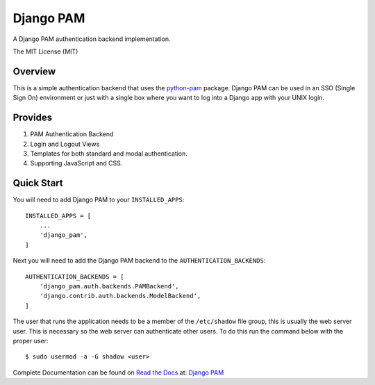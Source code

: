 ==========
Django PAM
==========

.. image:: http://img.shields.io/pypi/pyversions/django-pam.svg
   :target: https://pypi.python.org/pypi/django-pam
   :alt: PyPI Version

.. image:: http://img.shields.io/pypi/wheel/django-pam.svg
   :target: https://pypi.python.org/pypi/django-pam
   :alt: PyPI Wheel

.. image:: http://img.shields.io/pypi/l/django-pam.svg
   :target: https://pypi.python.org/pypi/django-pam
   :alt: License

A Django PAM authentication backend implementation.

The MIT License (MIT)

Overview
--------

This is a simple authentication backend that uses the
`python-pam <https://github.com/FirefighterBlu3/python-pam>`_
package. Django PAM can be used in an SSO (Single Sign On) environment
or just with a single box where you want to log into a Django app with
your UNIX login.

Provides
--------

1. PAM Authentication Backend

2. Login and Logout Views

3. Templates for both standard and modal authentication.

4. Supporting JavaScript and CSS.

Quick Start
-----------

You will need to add Django PAM to your ``INSTALLED_APPS``::

  INSTALLED_APPS = [
      ...
      'django_pam',
  ]

Next you will need to add the Django PAM backend to the ``AUTHENTICATION_BACKENDS``::

  AUTHENTICATION_BACKENDS = [
      'django_pam.auth.backends.PAMBackend',
      'django.contrib.auth.backends.ModelBackend',
  ]

The user that runs the application needs to be a member of the
``/etc/shadow`` file group, this is usually the web server user. This
is necessary so the web server can authenticate other users. To do
this run the command below with the proper user::

  $ sudo usermod -a -G shadow <user>

Complete Documentation can be found on
`Read the Docs <https://readthedocs.org/>`_ at:
`Django PAM <http://django-pam.readthedocs.io/en/latest/>`_

